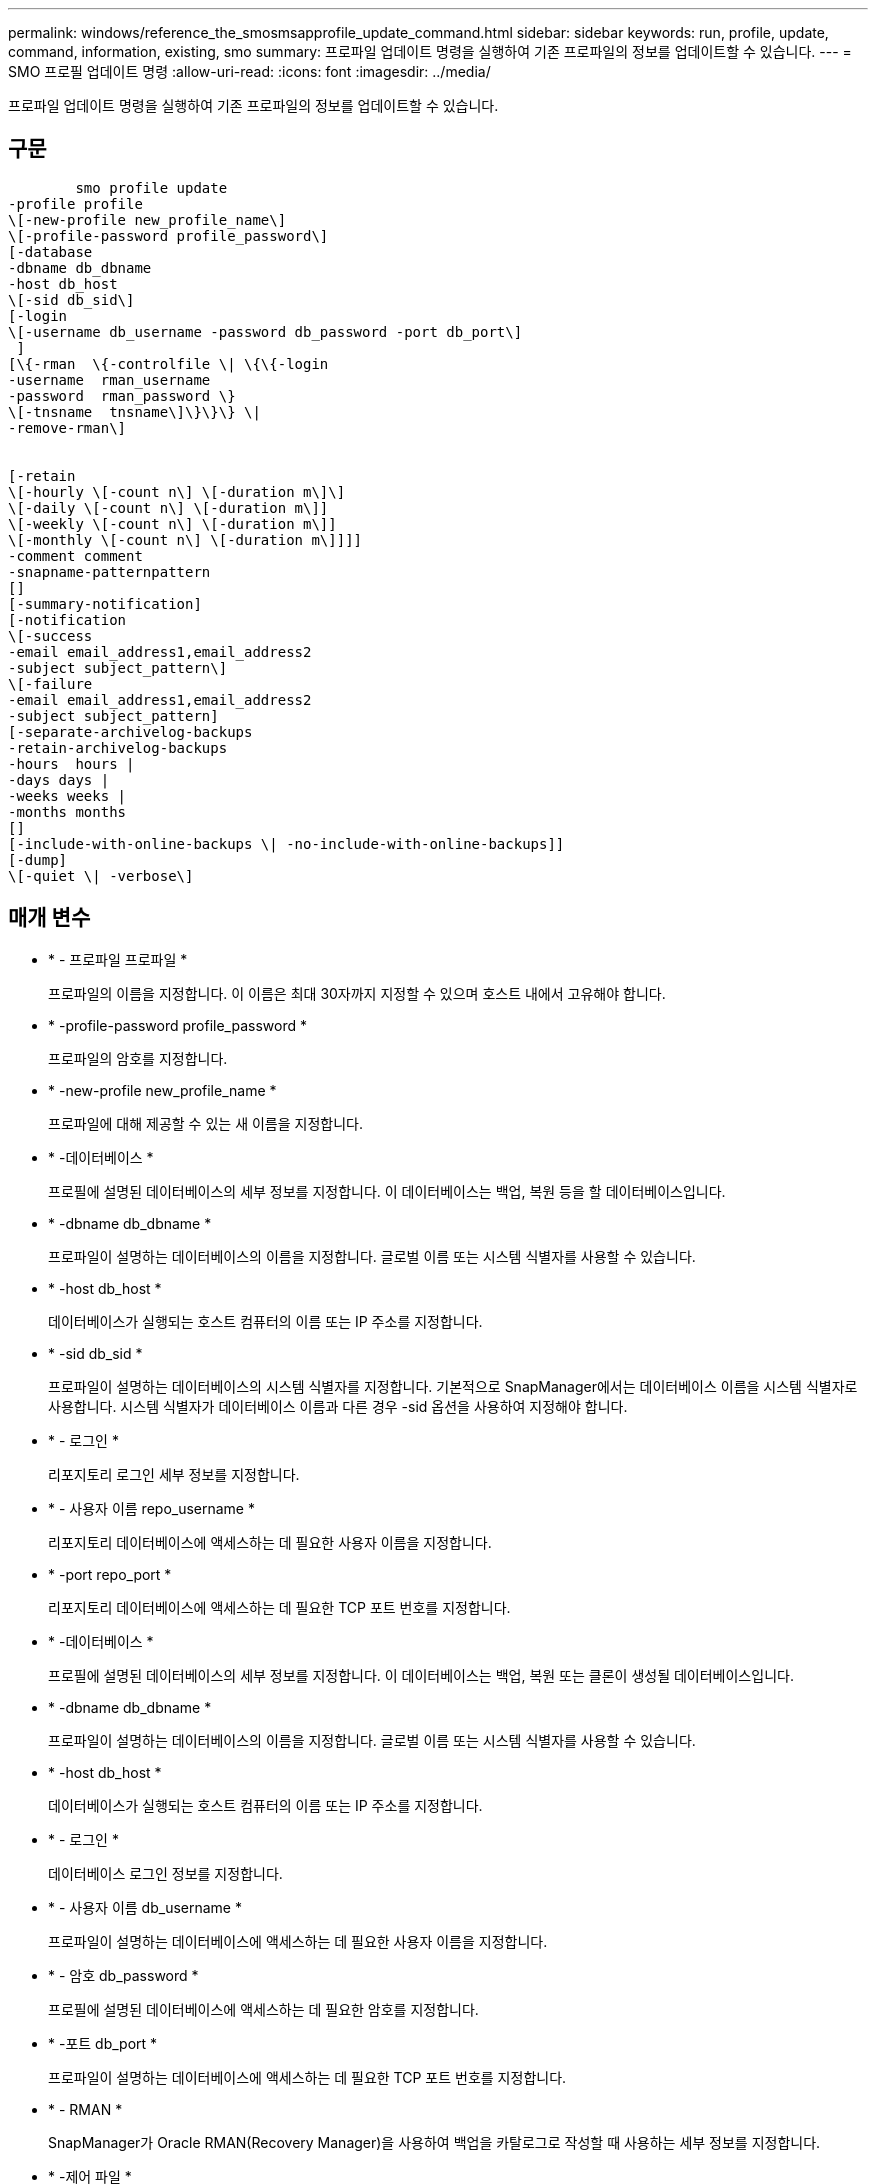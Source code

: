 ---
permalink: windows/reference_the_smosmsapprofile_update_command.html 
sidebar: sidebar 
keywords: run, profile, update, command, information, existing, smo 
summary: 프로파일 업데이트 명령을 실행하여 기존 프로파일의 정보를 업데이트할 수 있습니다. 
---
= SMO 프로필 업데이트 명령
:allow-uri-read: 
:icons: font
:imagesdir: ../media/


[role="lead"]
프로파일 업데이트 명령을 실행하여 기존 프로파일의 정보를 업데이트할 수 있습니다.



== 구문

[listing]
----

        smo profile update
-profile profile
\[-new-profile new_profile_name\]
\[-profile-password profile_password\]
[-database
-dbname db_dbname
-host db_host
\[-sid db_sid\]
[-login
\[-username db_username -password db_password -port db_port\]
 ]
[\{-rman  \{-controlfile \| \{\{-login
-username  rman_username
-password  rman_password \}
\[-tnsname  tnsname\]\}\}\} \|
-remove-rman\]


[-retain
\[-hourly \[-count n\] \[-duration m\]\]
\[-daily \[-count n\] \[-duration m\]]
\[-weekly \[-count n\] \[-duration m\]]
\[-monthly \[-count n\] \[-duration m\]]]]
-comment comment
-snapname-patternpattern
[]
[-summary-notification]
[-notification
\[-success
-email email_address1,email_address2
-subject subject_pattern\]
\[-failure
-email email_address1,email_address2
-subject subject_pattern]
[-separate-archivelog-backups
-retain-archivelog-backups
-hours  hours |
-days days |
-weeks weeks |
-months months
[]
[-include-with-online-backups \| -no-include-with-online-backups]]
[-dump]
\[-quiet \| -verbose\]
----


== 매개 변수

* * - 프로파일 프로파일 *
+
프로파일의 이름을 지정합니다. 이 이름은 최대 30자까지 지정할 수 있으며 호스트 내에서 고유해야 합니다.

* * -profile-password profile_password *
+
프로파일의 암호를 지정합니다.

* * -new-profile new_profile_name *
+
프로파일에 대해 제공할 수 있는 새 이름을 지정합니다.

* * -데이터베이스 *
+
프로필에 설명된 데이터베이스의 세부 정보를 지정합니다. 이 데이터베이스는 백업, 복원 등을 할 데이터베이스입니다.

* * -dbname db_dbname *
+
프로파일이 설명하는 데이터베이스의 이름을 지정합니다. 글로벌 이름 또는 시스템 식별자를 사용할 수 있습니다.

* * -host db_host *
+
데이터베이스가 실행되는 호스트 컴퓨터의 이름 또는 IP 주소를 지정합니다.

* * -sid db_sid *
+
프로파일이 설명하는 데이터베이스의 시스템 식별자를 지정합니다. 기본적으로 SnapManager에서는 데이터베이스 이름을 시스템 식별자로 사용합니다. 시스템 식별자가 데이터베이스 이름과 다른 경우 -sid 옵션을 사용하여 지정해야 합니다.

* * - 로그인 *
+
리포지토리 로그인 세부 정보를 지정합니다.

* * - 사용자 이름 repo_username *
+
리포지토리 데이터베이스에 액세스하는 데 필요한 사용자 이름을 지정합니다.

* * -port repo_port *
+
리포지토리 데이터베이스에 액세스하는 데 필요한 TCP 포트 번호를 지정합니다.

* * -데이터베이스 *
+
프로필에 설명된 데이터베이스의 세부 정보를 지정합니다. 이 데이터베이스는 백업, 복원 또는 클론이 생성될 데이터베이스입니다.

* * -dbname db_dbname *
+
프로파일이 설명하는 데이터베이스의 이름을 지정합니다. 글로벌 이름 또는 시스템 식별자를 사용할 수 있습니다.

* * -host db_host *
+
데이터베이스가 실행되는 호스트 컴퓨터의 이름 또는 IP 주소를 지정합니다.

* * - 로그인 *
+
데이터베이스 로그인 정보를 지정합니다.

* * - 사용자 이름 db_username *
+
프로파일이 설명하는 데이터베이스에 액세스하는 데 필요한 사용자 이름을 지정합니다.

* * - 암호 db_password *
+
프로필에 설명된 데이터베이스에 액세스하는 데 필요한 암호를 지정합니다.

* * -포트 db_port *
+
프로파일이 설명하는 데이터베이스에 액세스하는 데 필요한 TCP 포트 번호를 지정합니다.

* * - RMAN *
+
SnapManager가 Oracle RMAN(Recovery Manager)을 사용하여 백업을 카탈로그로 작성할 때 사용하는 세부 정보를 지정합니다.

* * -제어 파일 *
+
카탈로그가 아닌 타겟 데이터베이스 제어 파일을 RMAN 저장소로 지정합니다.

* * - 로그인 *
+
RMAN 로그인 세부 정보를 지정합니다.

* * - 암호 rman_password *
+
RMAN 카탈로그에 로그인하는 데 사용되는 암호를 지정합니다.

* * - 사용자 이름 RMAN_USERNAME *
+
RMAN 카탈로그에 로그인하는 데 사용되는 사용자 이름을 지정합니다.

* * -tnsname tnsname *
+
tnsname 연결 이름을 지정합니다. tsname.ora 파일에 정의되어 있습니다.

* * -remove-rman *
+
프로필에서 RMAN을 제거하도록 지정합니다.

* * -hourly [-hourly [-countn] [-duration m] [-daily [-count n] [-duration m] [-weekly [-count n] [-duration m]] [-monthly [-count n] [-duration m]] *
+
백업의 보존 클래스(시간별, 일별, 주별, 월별)를 지정합니다.

+
각 보존 클래스에 대해 보존 수 또는 보존 기간 또는 둘 모두를 지정할 수 있습니다. 기간은 클래스의 단위(예: 시간별 시간 또는 일별 일 수)입니다. 예를 들어, 사용자가 일일 백업에 대해 보존 기간을 7로 지정하면 보존 수가 0이므로 SnapManager는 프로파일에 대한 일일 백업 수를 제한하지 않지만 SnapManager는 7일 전에 생성된 일일 백업을 자동으로 삭제합니다.

* * - 코멘트 *
+
프로파일에 대한 설명을 지정합니다.

* * -snapname-pattern pattern *
+
스냅샷 복사본의 명명 패턴을 지정합니다. 또한 모든 스냅샷 복사본 이름에 고가용성 작업에 대한 HOPS와 같은 사용자 지정 텍스트를 포함할 수도 있습니다. 프로파일을 만들거나 프로파일을 만든 후에 스냅샷 복사본 명명 패턴을 변경할 수 있습니다. 업데이트된 패턴은 아직 발생하지 않은 스냅샷 복사본에만 적용됩니다. 존재하는 스냅샷 복사본에는 이전 Snapname 패턴이 유지됩니다. 패턴 텍스트에 여러 변수를 사용할 수 있습니다.

* * - 요약 - 알림 *
+
기존 프로파일에 대해 요약 e-메일 알림을 사용하도록 지정합니다.

* * - 통지 [-SUCCESS-EMAIL 이메일_address1, 이메일 주소2 - 제목 subject_pattern] *
+
SnapManager 작업이 성공하면 받는 사람이 전자 메일을 받을 수 있도록 기존 프로필에 대한 전자 메일 알림을 활성화합니다. 이메일 알림을 보낼 이메일 주소 또는 여러 이메일 주소를 입력하고 기존 프로필의 이메일 제목 패턴을 입력해야 합니다.

+
프로필을 업데이트하는 동안 제목 텍스트를 변경하거나 사용자 지정 제목 텍스트를 포함할 수 있습니다. 업데이트된 제목은 전송되지 않은 이메일에만 적용됩니다. 이메일 제목에 여러 변수를 사용할 수 있습니다.

* * - 통지 [-FAILURE-EMAIL-mail_address1, 이메일 주소2-subject subject_pattern] *
+
SnapManager 작업이 실패할 경우 수신자가 이메일을 받을 수 있도록 기존 프로필에 대한 이메일 알림을 활성화합니다. 이메일 알림을 보낼 이메일 주소 또는 여러 이메일 주소를 입력하고 기존 프로필의 이메일 제목 패턴을 입력해야 합니다.

+
프로필을 업데이트하는 동안 제목 텍스트를 변경하거나 사용자 지정 제목 텍스트를 포함할 수 있습니다. 업데이트된 제목은 전송되지 않은 이메일에만 적용됩니다. 이메일 제목에 여러 변수를 사용할 수 있습니다.

* * -별도 -아카이브-백업 *
+
아카이브 로그 백업을 데이터 파일 백업과 분리합니다. 프로파일을 만드는 동안 제공할 수 있는 선택적 매개 변수입니다. 이 옵션을 사용하여 백업을 분리한 후 데이터 파일 전용 백업 또는 아카이브 로그 전용 백업을 생성할 수 있습니다.

* * -retain-archivelog-backups-hours|-daysays|-weeksweeks|-monthmonsmonthmonths *
+
아카이브 로그 백업이 아카이브 로그 보존 기간(시간별, 일별, 주별, 월별)을 기준으로 보존되도록 지정합니다.

* * -include-with-online-backups|-no-include-with-online-backups *
+
아카이브 로그 백업이 온라인 데이터베이스 백업과 함께 포함되도록 지정합니다.

+
아카이브 로그 백업이 온라인 데이터베이스 백업과 함께 포함되지 않도록 지정합니다.

* * -덤프 *
+
성공적인 프로필 생성 작업 후에 덤프 파일이 수집되도록 지정합니다.

* * -저소음 *
+
콘솔에 오류 메시지만 표시합니다. 기본값은 오류 및 경고 메시지를 표시하는 것입니다.

* * - 자세한 정보 표시 *
+
콘솔에 오류, 경고 및 정보 메시지를 표시합니다.





== 예

다음 예에서는 프로필에 설명된 데이터베이스의 로그인 정보를 변경하고 이 프로필에 대해 이메일 알림을 구성합니다.

[listing]
----
smo profile update -profile SALES1 -database -dbname SALESDB
 -sid SALESDB -login -username admin2 -password d4jPe7bw -port 1521
-host server1 -profile-notification -success -e-mail Preston.Davis@org.com -subject success
Operation Id [8abc01ec0e78ec33010e78ec3b410001] succeeded.
----
* 관련 정보 *

xref:task_changing_profile_passwords.adoc[프로파일 암호 변경]

xref:concept_how_snapmanager_retains_backups_on_the_local_storage.adoc[SnapManager가 로컬 스토리지에 백업을 유지하는 방법]
